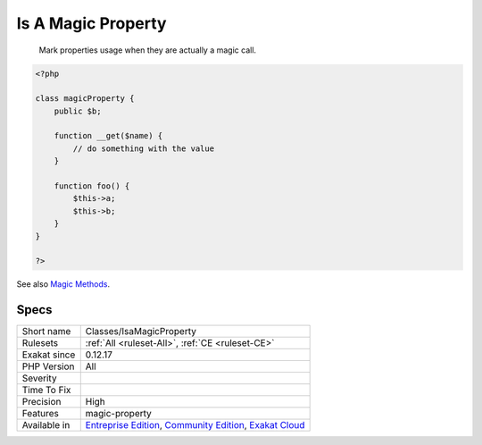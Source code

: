 .. _classes-isamagicproperty:

.. _is-a-magic-property:

Is A Magic Property
+++++++++++++++++++

  Mark properties usage when they are actually a magic call.

.. code-block:: php
   
   <?php
   
   class magicProperty {
       public $b;
       
       function __get($name) {
           // do something with the value
       }
   
       function foo() {
           $this->a;
           $this->b;
       }
   }
   
   ?>

See also `Magic Methods <https://www.php.net/manual/en/language.oop5.magic.php>`_.


Specs
_____

+--------------+-----------------------------------------------------------------------------------------------------------------------------------------------------------------------------------------+
| Short name   | Classes/IsaMagicProperty                                                                                                                                                                |
+--------------+-----------------------------------------------------------------------------------------------------------------------------------------------------------------------------------------+
| Rulesets     | :ref:`All <ruleset-All>`, :ref:`CE <ruleset-CE>`                                                                                                                                        |
+--------------+-----------------------------------------------------------------------------------------------------------------------------------------------------------------------------------------+
| Exakat since | 0.12.17                                                                                                                                                                                 |
+--------------+-----------------------------------------------------------------------------------------------------------------------------------------------------------------------------------------+
| PHP Version  | All                                                                                                                                                                                     |
+--------------+-----------------------------------------------------------------------------------------------------------------------------------------------------------------------------------------+
| Severity     |                                                                                                                                                                                         |
+--------------+-----------------------------------------------------------------------------------------------------------------------------------------------------------------------------------------+
| Time To Fix  |                                                                                                                                                                                         |
+--------------+-----------------------------------------------------------------------------------------------------------------------------------------------------------------------------------------+
| Precision    | High                                                                                                                                                                                    |
+--------------+-----------------------------------------------------------------------------------------------------------------------------------------------------------------------------------------+
| Features     | magic-property                                                                                                                                                                          |
+--------------+-----------------------------------------------------------------------------------------------------------------------------------------------------------------------------------------+
| Available in | `Entreprise Edition <https://www.exakat.io/entreprise-edition>`_, `Community Edition <https://www.exakat.io/community-edition>`_, `Exakat Cloud <https://www.exakat.io/exakat-cloud/>`_ |
+--------------+-----------------------------------------------------------------------------------------------------------------------------------------------------------------------------------------+


